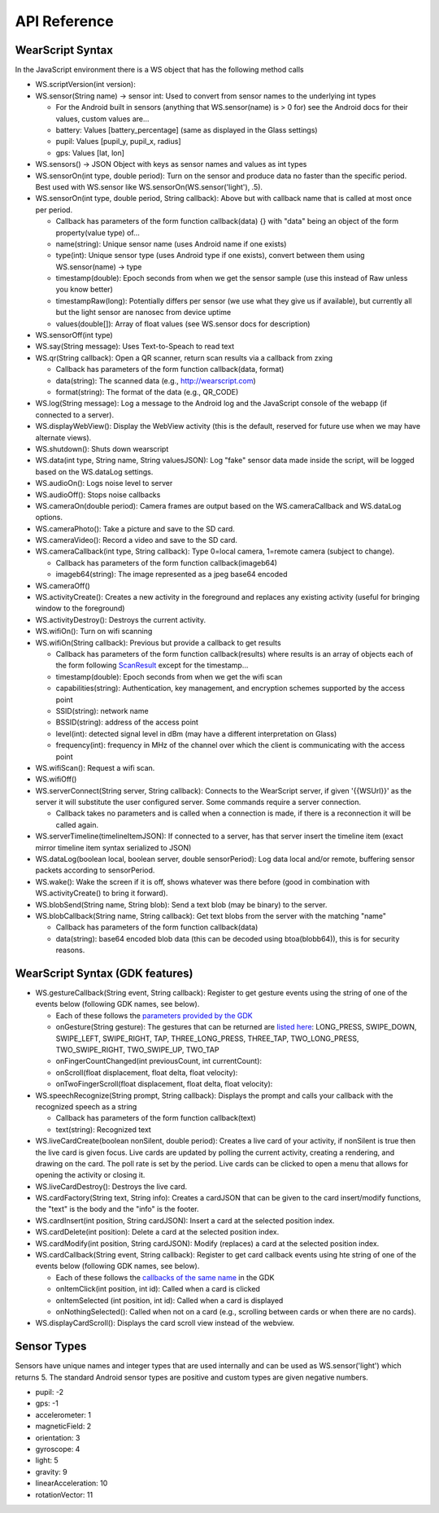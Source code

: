 API Reference
==============

WearScript Syntax
-----------------
In the JavaScript environment there is a WS object that has the following method calls

* WS.scriptVersion(int version):
* WS.sensor(String name) -> sensor int: Used to convert from sensor names to the underlying int types

  * For the Android built in sensors (anything that WS.sensor(name) is > 0 for) see the Android docs for their values, custom values are...
  * battery: Values [battery_percentage] (same as displayed in the Glass settings)
  * pupil: Values [pupil_y, pupil_x, radius]
  * gps: Values [lat, lon]

* WS.sensors() -> JSON Object with keys as sensor names and values as int types
* WS.sensorOn(int type, double period): Turn on the sensor and produce data no faster than the specific period.  Best used with WS.sensor like WS.sensorOn(WS.sensor('light'), .5).
* WS.sensorOn(int type, double period, String callback): Above but with callback name that is called at most once per period.

  * Callback has parameters of the form function callback(data) {} with "data" being an object of the form property(value type) of...
  * name(string): Unique sensor name (uses Android name if one exists)
  * type(int): Unique sensor type (uses Android type if one exists), convert between them using WS.sensor(name) -> type
  * timestamp(double): Epoch seconds from when we get the sensor sample (use this instead of Raw unless you know better)
  * timestampRaw(long): Potentially differs per sensor (we use what they give us if available), but currently all but the light sensor are nanosec from device uptime
  * values(double[]): Array of float values (see WS.sensor docs for description)

* WS.sensorOff(int type)
* WS.say(String message): Uses Text-to-Speach to read text
* WS.qr(String callback): Open a QR scanner, return scan results via a callback from zxing

  * Callback has parameters of the form function callback(data, format)
  * data(string): The scanned data (e.g., http://wearscript.com)
  * format(string): The format of the data (e.g., QR_CODE)


* WS.log(String message): Log a message to the Android log and the JavaScript console of the webapp (if connected to a server).
* WS.displayWebView(): Display the WebView activity (this is the default, reserved for future use when we may have alternate views).
* WS.shutdown(): Shuts down wearscript
* WS.data(int type, String name, String valuesJSON): Log "fake" sensor data made inside the script, will be logged based on the WS.dataLog settings.
* WS.audioOn(): Logs noise level to server
* WS.audioOff(): Stops noise callbacks
* WS.cameraOn(double period): Camera frames are output based on the WS.cameraCallback and WS.dataLog options.
* WS.cameraPhoto(): Take a picture and save to the SD card.
* WS.cameraVideo(): Record a video and save to the SD card.
* WS.cameraCallback(int type, String callback): Type 0=local camera, 1=remote camera (subject to change).

  * Callback has parameters of the form function callback(imageb64)
  * imageb64(string): The image represented as a jpeg base64 encoded

* WS.cameraOff()
* WS.activityCreate(): Creates a new activity in the foreground and replaces any existing activity (useful for bringing window to the foreground)
* WS.activityDestroy(): Destroys the current activity.
* WS.wifiOn(): Turn on wifi scanning
* WS.wifiOn(String callback): Previous but provide a callback to get results

  * Callback has parameters of the form function callback(results) where results is an array of objects each of the form following `ScanResult <http://developer.android.com/reference/android/net/wifi/ScanResult.html>`_ except for the timestamp...
  * timestamp(double): Epoch seconds from when we get the wifi scan
  * capabilities(string):  Authentication, key management, and encryption schemes supported by the access point
  * SSID(string): network name
  * BSSID(string):  address of the access point
  * level(int): detected signal level in dBm (may have a different interpretation on Glass)
  * frequency(int):  frequency in MHz of the channel over which the client is communicating with the access point

* WS.wifiScan(): Request a wifi scan.
* WS.wifiOff()
* WS.serverConnect(String server, String callback): Connects to the WearScript server, if given '{{WSUrl}}' as the server it will substitute the user configured server.  Some commands require a server connection.

  * Callback takes no parameters and is called when a connection is made, if there is a reconnection it will be called again.

* WS.serverTimeline(timelineItemJSON): If connected to a server, has that server insert the timeline item (exact mirror timeline item syntax serialized to JSON)
* WS.dataLog(boolean local, boolean server, double sensorPeriod): Log data local and/or remote, buffering sensor packets according to sensorPeriod.
* WS.wake(): Wake the screen if it is off, shows whatever was there before (good in combination with WS.activityCreate() to bring it forward).
* WS.blobSend(String name, String blob): Send a text blob (may be binary) to the server.
* WS.blobCallback(String name, String callback): Get text blobs from the server with the matching "name"

  * Callback has parameters of the form function callback(data)
  * data(string): base64 encoded blob data (this can be decoded using btoa(blobb64)), this is for security reasons.

WearScript Syntax (GDK features)
---------------------------------
* WS.gestureCallback(String event, String callback): Register to get gesture events using the string of one of the events below (following GDK names, see below).

  * Each of these follows the `parameters provided by the GDK <https://developers.google.com/glass/develop/gdk/reference/com/google/android/glass/touchpad/GestureDetector>`_
  * onGesture(String gesture): The gestures that can be returned are `listed here <https://developers.google.com/glass/develop/gdk/reference/com/google/android/glass/touchpad/Gesture>`_: LONG_PRESS, SWIPE_DOWN, SWIPE_LEFT, SWIPE_RIGHT, TAP, THREE_LONG_PRESS, THREE_TAP, TWO_LONG_PRESS, TWO_SWIPE_RIGHT, TWO_SWIPE_UP, TWO_TAP
  * onFingerCountChanged(int previousCount, int currentCount): 
  * onScroll(float displacement, float delta, float velocity):
  * onTwoFingerScroll(float displacement, float delta, float velocity):

* WS.speechRecognize(String prompt, String callback): Displays the prompt and calls your callback with the recognized speech as a string

  * Callback has parameters of the form function callback(text)
  * text(string): Recognized text

* WS.liveCardCreate(boolean nonSilent, double period): Creates a live card of your activity, if nonSilent is true then the live card is given focus.  Live cards are updated by polling the current activity, creating a rendering, and drawing on the card.  The poll rate is set by the period.  Live cards can be clicked to open a menu that allows for opening the activity or closing it.
* WS.liveCardDestroy(): Destroys the live card.
* WS.cardFactory(String text, String info): Creates a cardJSON that can be given to the card insert/modify functions, the "text" is the body and the "info" is the footer.
* WS.cardInsert(int position, String cardJSON): Insert a card at the selected position index.
* WS.cardDelete(int position): Delete a card at the selected position index.
* WS.cardModify(int position, String cardJSON): Modify (replaces) a card at the selected position index.
* WS.cardCallback(String event, String callback): Register to get card callback events using hte string of one of the events below (following GDK names, see below).

  * Each of these follows the `callbacks of the same name <https://developers.google.com/glass/develop/gdk/reference/com/google/android/glass/widget/CardScrollView>`_ in the GDK
  * onItemClick(int position, int id): Called when a card is clicked
  * onItemSelected (int position, int id): Called when a card is displayed
  * onNothingSelected(): Called when not on a card (e.g., scrolling between cards or when there are no cards).

* WS.displayCardScroll(): Displays the card scroll view instead of the webview.


Sensor Types
------------
Sensors have unique names and integer types that are used internally and can be used as WS.sensor('light') which returns 5.  The standard Android sensor types are positive and custom types are given negative numbers.

* pupil: -2
* gps: -1
* accelerometer: 1
* magneticField: 2
* orientation: 3
* gyroscope: 4
* light: 5
* gravity: 9
* linearAcceleration: 10
* rotationVector: 11
